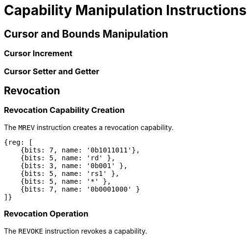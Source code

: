 :reproducible:

= Capability Manipulation Instructions

== Cursor and Bounds Manipulation

[#cursor-inc]
=== Cursor Increment

[#cursor-set-get]
=== Cursor Setter and Getter


== Revocation

[#revcap-creation]
=== Revocation Capability Creation

The `MREV` instruction creates a revocation capability.

[wavedrom,,svg]
....
{reg: [
    {bits: 7, name: '0b1011011'},
    {bits: 5, name: 'rd' },
    {bits: 3, name: '0b001' },
    {bits: 5, name: 'rs1' },
    {bits: 5, name: '*' },
    {bits: 7, name: '0b0001000' }
]}
....

[#rev-operation]
=== Revocation Operation

The `REVOKE` instruction revokes a capability.

